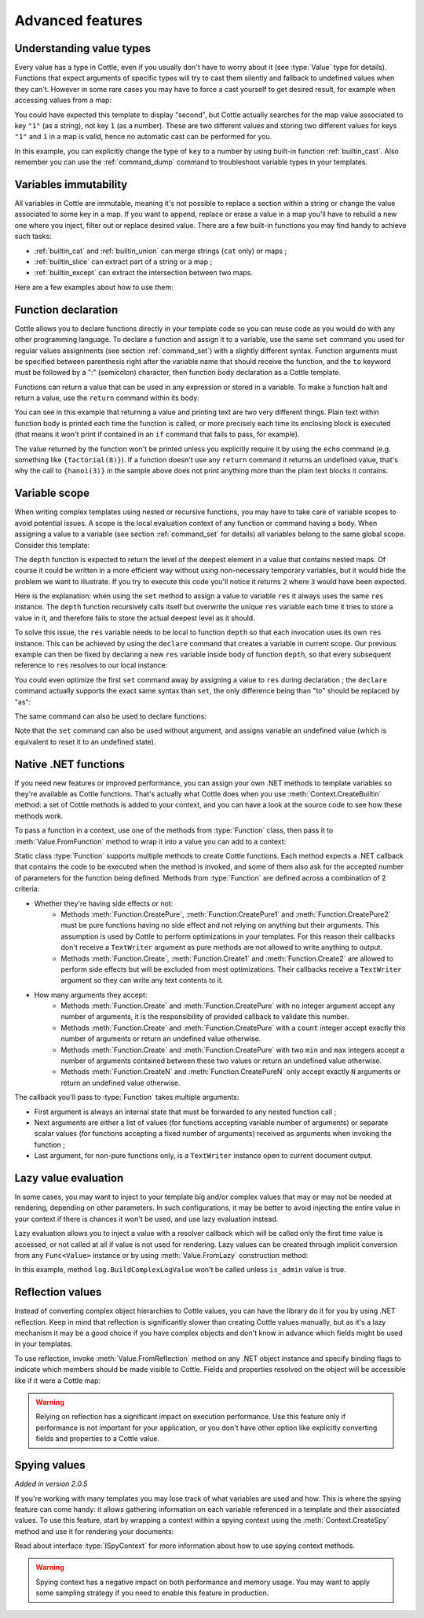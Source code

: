 .. default-domain:: csharp
.. namespace:: Cottle

=================
Advanced features
=================

Understanding value types
=========================

Every value has a type in Cottle, even if you usually don't have to worry about it (see :type:`Value` type for details). Functions that expect arguments of specific types will try to cast them silently and fallback to undefined values when they can't. However in some rare cases you may have to force a cast yourself to get desired result, for example when accessing values from a map:

.. code-block:: plain
    :caption: Cottle template

    {set map to ["first", "second", "third"]}
    {set key to "1"}
    {dump map[key]}

.. code-block:: plain
    :caption: Rendering output

    <void>

You could have expected this template to display "second", but Cottle actually searches for the map value associated to key ``"1"`` (as a string), not key ``1`` (as a number). These are two different values and storing two different values for keys ``"1"`` and ``1`` in a map is valid, hence no automatic cast can be performed for you.

In this example, you can explicitly change the type of ``key`` to a number by using built-in function :ref:`builtin_cast`. Also remember you can use the :ref:`command_dump` command to troubleshoot variable types in your templates.



Variables immutability
======================

All variables in Cottle are immutable, meaning it's not possible to replace a section within a string or change the value associated to some key in a map. If you want to append, replace or erase a value in a map you'll have to rebuild a new one where you inject, filter out or replace desired value. There are a few built-in functions you may find handy to achieve such tasks:

* :ref:`builtin_cat` and :ref:`builtin_union` can merge strings (``cat`` only) or maps ;
* :ref:`builtin_slice` can extract part of a string or a map ;
* :ref:`builtin_except` can extract the intersection between two maps.

Here are a few examples about how to use them:

.. code-block:: plain
    :caption: Cottle template

    {set my_string to "Modify me if you can"}
    {set my_string to cat("I", slice(my_string, 16), ".")}
    {dump my_string}

    {set my_array to [4, 8, 50, 90, 23, 42]}
    {set my_array to cat(slice(my_array, 0, 2), slice(my_array, 4))}
    {set my_array to cat(slice(my_array, 0, 2), [15, 16], slice(my_array, 2))}
    {dump my_array}

    {set my_hash to ["delete_me": "TODO: delete this value", "let_me": "I shouldn't be touched"]}
    {set my_hash to union(my_hash, ["append_me": "I'm here!"])}
    {set my_hash to except(my_hash, ["delete_me": 0])}
    {dump my_hash}

.. code-block:: plain
    :caption: Rendering output

    "I can."
    [4, 8, 15, 16, 23, 42]
    ["let_me": "I shouldn't be touched", "append_me": "I'm here!"]



.. _`declare_function`:

Function declaration
====================

Cottle allows you to declare functions directly in your template code so you can reuse code as you would do with any other programming language. To declare a function and assign it to a variable, use the same ``set`` command you used for regular values assignments (see section :ref:`command_set`) with a slightly different syntax. Function arguments must be specified between parenthesis right after the variable name that should receive the function, and the ``to`` keyword must be followed by a ":" (semicolon) character, then function body declaration as a Cottle template.

Functions can return a value that can be used in any expression or stored in a variable. To make a function halt and return a value, use the ``return`` command within its body:

.. code-block:: plain
    :caption: Cottle template

    {set factorial(n) to:{
        if n > 1:{
            return n * factorial(n - 1)
        }|
        else:{
            return 1
        }}
    }

    Factorial 1 = {factorial(1)}
    Factorial 3 = {factorial(3)}
    Factorial 8 = {factorial(8)}

    {set hanoi_recursive(n, from, by, to) to:{
        if n > 0:
            {hanoi_recursive(n - 1, from, to, by)}
            Move one disk from {from} to {to}
            {hanoi_recursive(n - 1, by, from, to)}
    }}

    {set hanoi(n) to:{
        hanoi_recursive(n, "A", "B", "C")
    }}

    {hanoi(3)}

.. code-block:: plain
    :caption: Rendering output

    Factorial 1 = 1
    Factorial 3 = 6
    Factorial 8 = 40320

    Move one disk from A to C
    Move one disk from A to B
    Move one disk from C to B
    Move one disk from A to C
    Move one disk from B to A
    Move one disk from B to C
    Move one disk from A to C

You can see in this example that returning a value and printing text are two very different things. Plain text within function body is printed each time the function is called, or more precisely each time its enclosing block is executed (that means it won't print if contained in an ``if`` command that fails to pass, for example).

The value returned by the function won't be printed unless you explicitly require it by using the ``echo`` command (e.g. something like ``{factorial(8)}``). If a function doesn't use any ``return`` command it returns an undefined value, that's why the call to ``{hanoi(3)}`` in the sample above does not print anything more than the plain text blocks it contains.



.. _`variable_scope`:

Variable scope
==============

When writing complex templates using nested or recursive functions, you may have to take care of variable scopes to avoid potential issues. A scope is the local evaluation context of any function or command having a body. When assigning a value to a variable (see section :ref:`command_set` for details) all variables belong to the same global scope. Consider this template:

.. code-block:: plain
    :caption: Cottle template

    {set depth(item) to:{
        set res to 0 |

        for child in item:{
            set res_child to depth(child) + 1 |
            set res to max(res, res_child)
        }|

        return res
    }}

    {depth([["1.1", "1.2", ["1.3.1", "1.3.2"]], "2", "3", ["4.1", "4.2"]])}

The ``depth`` function is expected to return the level of the deepest element in a value that contains nested maps. Of course it could be written in a more efficient way without using non-necessary temporary variables, but it would hide the problem we want to illustrate. If you try to execute this code you'll notice it returns ``2`` where ``3`` would have been expected.

Here is the explanation: when using the ``set`` method to assign a value to variable ``res`` it always uses the same ``res`` instance. The ``depth`` function recursively calls itself but overwrite the unique ``res`` variable each time it tries to store a value in it, and therefore fails to store the actual deepest level as it should.

To solve this issue, the ``res`` variable needs to be local to function ``depth`` so that each invocation uses its own ``res`` instance. This can be achieved by using the ``declare`` command that creates a variable in current scope. Our previous example can then be fixed by declaring a new ``res`` variable inside body of function ``depth``, so that every subsequent reference to ``res`` resolves to our local instance:

.. code-block:: plain
    :caption: Cottle template
    :emphasize-lines: 2

    {set depth(item) to:{
        declare res |
        set res to 0 |

        for child in item:{
            set res_child to depth(child) + 1 |
            set res to max(res, res_child)
        }|

        return res
    }}

    {depth([["1.1", "1.2", ["1.3.1", "1.3.2"]], "2", "3", ["4.1", "4.2"]])}

You could even optimize the first ``set`` command away by assigning a value to ``res`` during declaration ; the ``declare`` command actually supports the exact same syntax than ``set``, the only difference being than "to" should be replaced by "as":

.. code-block:: plain
    :caption: Cottle template

    {declare res as 0}

The same command can also be used to declare functions:

.. code-block:: plain
    :caption: Cottle template

    {declare square(n) as:{
        return n * n
    }}

Note that the ``set`` command can also be used without argument, and assigns variable an undefined value (which is equivalent to reset it to an undefined state).



.. _`native_function`:

Native .NET functions
=====================

If you need new features or improved performance, you can assign your own .NET methods to template variables so they're available as Cottle functions. That's actually what Cottle does when you use :meth:`Context.CreateBuiltin` method: a set of Cottle methods is added to your context, and you can have a look at the source code to see how these methods work.

To pass a function in a context, use one of the methods from :type:`Function` class, then pass it to :meth:`Value.FromFunction` method to wrap it into a value you can add to a context:

.. code-block:: plain
    :caption: Cottle template

    Testing custom "repeat" function:

    {repeat("a", 15)}
    {repeat("oh", 7)}
    {repeat("!", 10)}

.. code-block:: csharp
    :caption: C# source

    var context = Context.CreateBuiltin(new Dictionary<Value, Value>
    {
        ["repeat"] = Value.CreateFunction(Function.CreatePure2((state, subject, count) =>
        {
            var builder = new StringBuilder();

            for (var i = 0; i < count; ++i)
                builder.Append(subject);

            return builder.ToString();
        }))
    });

.. code-block:: plain
    :caption: Rendering output

    Testing custom "repeat" function:

    aaaaaaaaaaaaaaa
    ohohohohohohoh
    !!!!!!!!!!

Static class :type:`Function` supports multiple methods to create Cottle functions. Each method expects a .NET callback that contains the code to be executed when the method is invoked, and some of them also ask for the accepted number of parameters for the function being defined. Methods from :type:`Function` are defined across a combination of 2 criteria:

* Whether they're having side effects or not:
    * Methods :meth:`Function.CreatePure`, :meth:`Function.CreatePure1` and :meth:`Function.CreatePure2` must be pure functions having no side effect and not relying on anything but their arguments. This assumption is used by Cottle to perform optimizations in your templates. For this reason their callbacks don't receive a ``TextWriter`` argument as pure methods are not allowed to write anything to output.
    * Methods :meth:`Function.Create`, :meth:`Function.Create1` and :meth:`Function.Create2` are allowed to perform side effects but will be excluded from most optimizations. Their callbacks receive a ``TextWriter`` argument so they can write any text contents to it.
* How many arguments they accept:
    * Methods :meth:`Function.Create` and :meth:`Function.CreatePure` with no integer argument accept any number of arguments, it is the responsibility of provided callback to validate this number.
    * Methods :meth:`Function.Create` and :meth:`Function.CreatePure` with a ``count`` integer accept exactly this number of arguments or return an undefined value otherwise.
    * Methods :meth:`Function.Create` and :meth:`Function.CreatePure` with two ``min`` and ``max`` integers accept a number of arguments contained between these two values or return an undefined value otherwise.
    * Methods :meth:`Function.CreateN` and :meth:`Function.CreatePureN` only accept exactly ``N`` arguments or return an undefined value otherwise.

The callback you'll pass to :type:`Function` takes multiple arguments:

* First argument is always an internal state that must be forwarded to any nested function call ;
* Next arguments are either a list of values (for functions accepting variable number of arguments) or separate scalar values (for functions accepting a fixed number of arguments) received as arguments when invoking the function ;
* Last argument, for non-pure functions only, is a ``TextWriter`` instance open to current document output.



.. _`lazy_value`:

Lazy value evaluation
=====================

In some cases, you may want to inject to your template big and/or complex values that may or may not be needed at rendering, depending on other parameters. In such configurations, it may be better to avoid injecting the entire value in your context if there is chances it won't be used, and use lazy evaluation instead.

Lazy evaluation allows you to inject a value with a resolver callback which will be called only the first time value is accessed, or not called at all if value is not used for rendering. Lazy values can be created through implicit conversion from any ``Func<Value>`` instance or by using :meth:`Value.FromLazy` construction method:

.. code-block:: plain
    :caption: Cottle template

    {if is_admin:
        Administration log: {log}
    }

.. code-block:: csharp
    :caption: C# source
    :emphasize-lines: 4

    var context = Context.CreateBuiltin(new Dictionary<Value, Value>
    {
        ["is_admin"] = user.IsAdmin,
        ["log"] = () => log.BuildComplexLogValue() // Implicit conversion to lazy value
    });

    document.Render(context, Console.Out);

In this example, method ``log.BuildComplexLogValue`` won't be called unless ``is_admin`` value is true.



.. _`reflection_value`:

Reflection values
=================

Instead of converting complex object hierarchies to Cottle values, you can have the library do it for you by using .NET reflection. Keep in mind that reflection is significantly slower than creating Cottle values manually, but as it's a lazy mechanism it may be a good choice if you have complex objects and don't know in advance which fields might be used in your templates.

To use reflection, invoke :meth:`Value.FromReflection` method on any .NET object instance and specify binding flags to indicate which members should be made visible to Cottle. Fields and properties resolved on the object will be accessible like if it were a Cottle map:

.. code-block:: plain
    :caption: Cottle template

    Your image has a size of {image.Width}x{image.Height} pixels.

    {for key, value in image:{
        if value:
            {key} = {value}
    }}

.. code-block:: csharp
    :caption: C# source
    :emphasize-lines: 3

    var context = Context.CreateBuiltin(new Dictionary<Value, Value>
    {
        ["image"] = Value.FromReflection(new Bitmap(50, 50), BindingFlags.Instance | BindingFlags.Public)
    });

.. code-block:: plain
    :caption: Rendering output

    Your image has a size of 50x50 pixels.

    Width = 50
    Height = 50
    HorizontalResolution = 96
    VerticalResolution = 96
    Flags = 2

.. warning::

    Relying on reflection has a significant impact on execution performance. Use this feature only if performance is not important for your application, or you don't have other option like explicitly converting fields and properties to a Cottle value.



.. _`spy_context`:

Spying values
=============

*Added in version 2.0.5*

If you're working with many templates you may lose track of what variables are used and how. This is where the spying feature can come handy: it allows gathering information on each variable referenced in a template and their associated values. To use this feature, start by wrapping a context within a spying context using the :meth:`Context.CreateSpy` method and use it for rendering your documents:

.. code-block:: csharp
    :caption: C# source

    var spyContext = Context.CreateSpy(regularContext);
    var output = document.Render(spyContext);

    var someVariable = spyContext.SpyVariable("one"); // Access information about variable "one"
    var someVariableField = someVariable.SpyField("field"); // Access map value field information

    var allVariables = spyContext.SpyVariables(); // Access information about all template variables

Read about interface :type:`ISpyContext` for more information about how to use spying context methods.

.. warning::

    Spying context has a negative impact on both performance and memory usage. You may want to apply some sampling strategy if you need to enable this feature in production.
